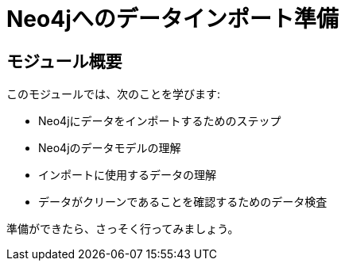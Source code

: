 = Neo4jへのデータインポート準備


[.transcript]
== モジュール概要

このモジュールでは、次のことを学びます:

* Neo4jにデータをインポートするためのステップ
* Neo4jのデータモデルの理解
* インポートに使用するデータの理解
* データがクリーンであることを確認するためのデータ検査

準備ができたら、さっそく行ってみましょう。

